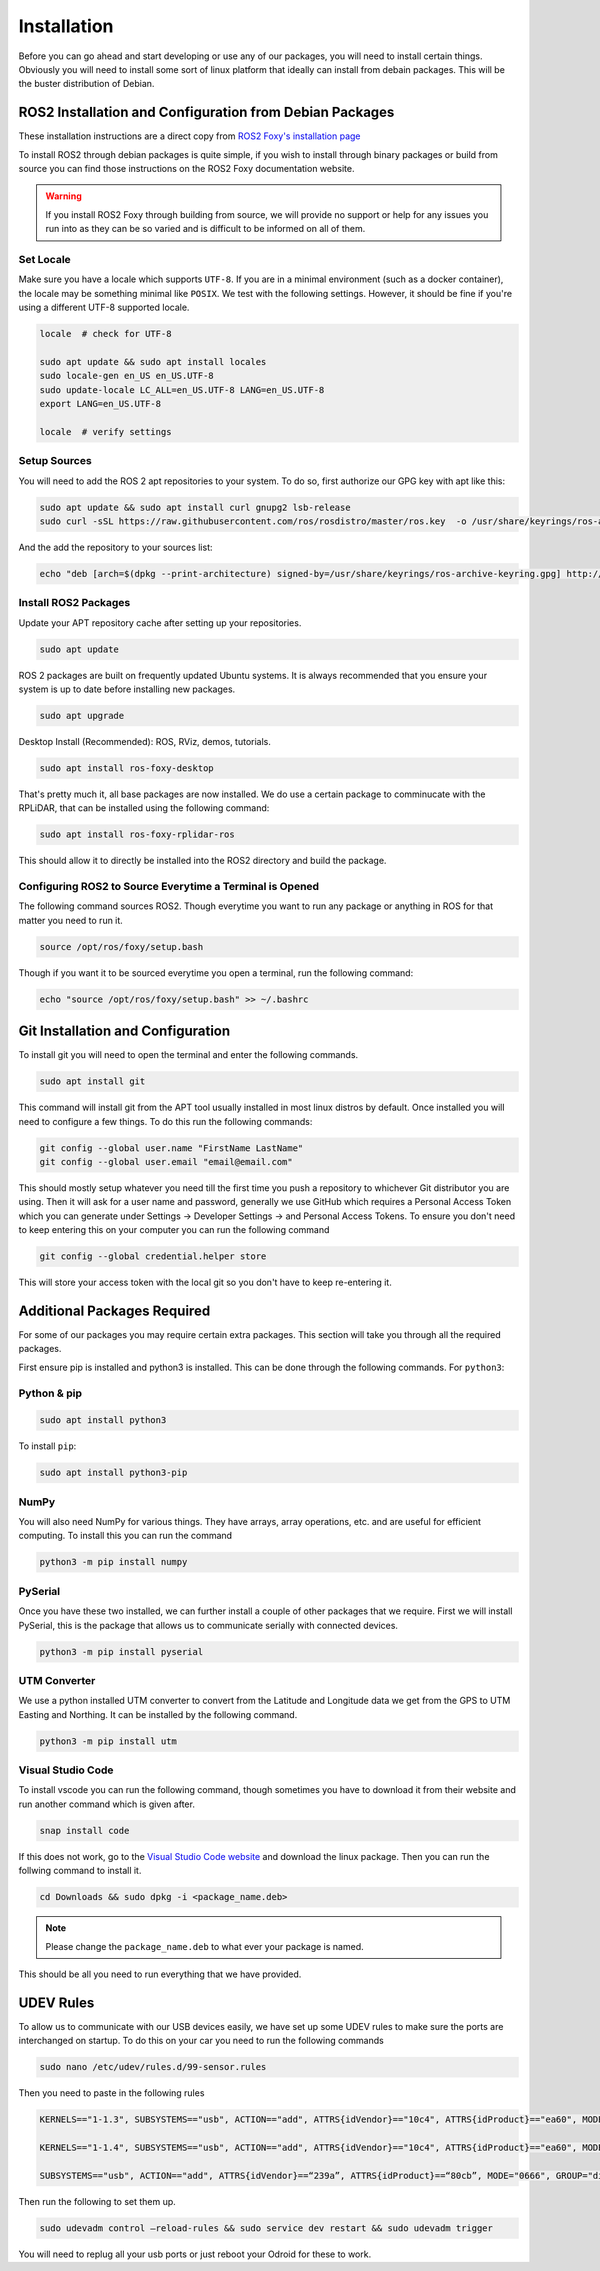Installation
============

Before you can go ahead and start developing or use any of our packages, you will need to install certain things. 
Obviously you will need to install some sort of linux platform that ideally can install from debain packages. 
This will be the buster distribution of Debian.

ROS2 Installation and Configuration from Debian Packages
--------------------------------------------------------

These installation instructions are a direct copy from `ROS2 Foxy's installation page <https://docs.ros.org/en/foxy/Installation/Ubuntu-Install-Debians.html>`_

To install ROS2 through debian packages is quite simple, if you wish to install through binary packages or build from source you can find those instructions on the ROS2 Foxy documentation website.

.. warning:: If you install ROS2 Foxy through building from source, we will provide no support or help for any issues you run into as they can be so varied and is difficult to be informed on all of them.

Set Locale
^^^^^^^^^^

Make sure you have a locale which supports ``UTF-8``.
If you are in a minimal environment (such as a docker container), the locale may be something minimal like ``POSIX``.
We test with the following settings. However, it should be fine if you're using a different UTF-8 supported locale.

.. code-block:: bash

   locale  # check for UTF-8

   sudo apt update && sudo apt install locales
   sudo locale-gen en_US en_US.UTF-8
   sudo update-locale LC_ALL=en_US.UTF-8 LANG=en_US.UTF-8
   export LANG=en_US.UTF-8

   locale  # verify settings

Setup Sources
^^^^^^^^^^^^^

You will need to add the ROS 2 apt repositories to your system. To do so, first authorize our GPG key with apt like this:

.. code-block:: bash

    sudo apt update && sudo apt install curl gnupg2 lsb-release
    sudo curl -sSL https://raw.githubusercontent.com/ros/rosdistro/master/ros.key  -o /usr/share/keyrings/ros-archive-keyring.gpg

And the add the repository to your sources list:

.. code-block:: bash

    echo "deb [arch=$(dpkg --print-architecture) signed-by=/usr/share/keyrings/ros-archive-keyring.gpg] http://packages.ros.org/ros2/ubuntu $(source /etc/os-release && echo $UBUNTU_CODENAME) main" | sudo tee /etc/apt/sources.list.d/ros2.list > /dev/null

Install ROS2 Packages
^^^^^^^^^^^^^^^^^^^^^

Update your APT repository cache after setting up your repositories.

.. code-block:: bash

    sudo apt update

ROS 2 packages are built on frequently updated Ubuntu systems. It is always recommended that you ensure your system is up to date before installing new packages.

.. code-block:: bash

    sudo apt upgrade

Desktop Install (Recommended): ROS, RViz, demos, tutorials.

.. code-block:: bash

    sudo apt install ros-foxy-desktop

That's pretty much it, all base packages are now installed. We do use a certain package to comminucate with the RPLiDAR, that can be installed using the following command:

.. code-block:: bash

    sudo apt install ros-foxy-rplidar-ros

This should allow it to directly be installed into the ROS2 directory and build the package.

Configuring ROS2 to Source Everytime a Terminal is Opened
^^^^^^^^^^^^^^^^^^^^^^^^^^^^^^^^^^^^^^^^^^^^^^^^^^^^^^^^^
The following command sources ROS2. Though everytime you want to run any package or anything in ROS for that matter you need to run it.

.. code-block:: bash

    source /opt/ros/foxy/setup.bash

Though if you want it to be sourced everytime you open a terminal, run the following command:

.. code-block:: bash
    
    echo "source /opt/ros/foxy/setup.bash" >> ~/.bashrc

Git Installation and Configuration
-----------------------------------

To install git you will need to open the terminal and enter the following commands.

.. code-block:: bash

    sudo apt install git

This command will install git from the APT tool usually installed in most linux distros by default. Once installed you will need to configure a few things. To do this run the following commands:

.. code-block:: bash

    git config --global user.name "FirstName LastName"
    git config --global user.email "email@email.com"

This should mostly setup whatever you need till the first time you push a repository to whichever Git distributor you are using. 
Then it will ask for a user name and password, generally we use GitHub which requires a Personal Access Token which you can generate
under Settings -> Developer Settings -> and Personal Access Tokens. To ensure you don't need to keep entering this on your computer you can run
the following command

.. code-block:: bash 

    git config --global credential.helper store

This will store your access token with the local git so you don't have to keep re-entering it.


Additional Packages Required
----------------------------

For some of our packages you may require certain extra packages. This section will take you through all the required packages.

First ensure pip is installed and python3 is installed. This can be done through the following commands. For ``python3``:

Python & pip
^^^^^^^^^^^^

.. code-block:: bash

    sudo apt install python3

To install ``pip``:

.. code-block:: bash

    sudo apt install python3-pip

NumPy
^^^^^
You will also need NumPy for various things. They have arrays, array operations, etc. and are useful for efficient computing. To install this you can run the command

.. code-block:: bash

    python3 -m pip install numpy

PySerial
^^^^^^^^

Once you have these two installed, we can further install a couple of other packages that we require. First we will install PySerial, this is the package that allows us to communicate serially with connected devices.

.. code-block:: bash

    python3 -m pip install pyserial

UTM Converter
^^^^^^^^^^^^^

We use a python installed UTM converter to convert from the Latitude and Longitude data we get from the GPS to UTM Easting and Northing. It can be installed by the following command.

.. code-block:: bash

    python3 -m pip install utm

Visual Studio Code
^^^^^^^^^^^^^^^^^^

To install vscode you can run the following command, though sometimes you have to download it from their website and run another command which is given after.

.. code-block:: bash

    snap install code

If this does not work, go to the `Visual Studio Code website <https://code.visualstudio.com/Download>`_ and download the linux package. Then you can run the follwing command to install it.

.. code-block:: bash

    cd Downloads && sudo dpkg -i <package_name.deb>

.. note:: Please change the ``package_name.deb`` to what ever your package is named.

This should be all you need to run everything that we have provided.

UDEV Rules
----------

To allow us to communicate with our USB devices easily, we have set up some UDEV rules to make sure the ports are interchanged on startup. To do this on your car you need to run the following commands

.. code-block:: bash

    sudo nano /etc/udev/rules.d/99-sensor.rules

Then you need to paste in the following rules

.. code-block:: 

    KERNELS=="1-1.3", SUBSYSTEMS=="usb", ACTION=="add", ATTRS{idVendor}=="10c4", ATTRS{idProduct}=="ea60", MODE="0666", GROUP="dialout", SYMLINK+="sensor/imu"

    KERNELS=="1-1.4", SUBSYSTEMS=="usb", ACTION=="add", ATTRS{idVendor}=="10c4", ATTRS{idProduct}=="ea60", MODE="0666", GROUP="dialout", SYMLINK+="sensor/lidar"

    SUBSYSTEMS=="usb", ACTION=="add", ATTRS{idVendor}==“239a”, ATTRS{idProduct}==“80cb”, MODE="0666", GROUP="dialout", SYMLINK+="sensor/encoder”


Then run the following to set them up.

.. code-block:: bash

    sudo udevadm control —reload-rules && sudo service dev restart && sudo udevadm trigger


You will need to replug all your usb ports or just reboot your Odroid for these to work.







